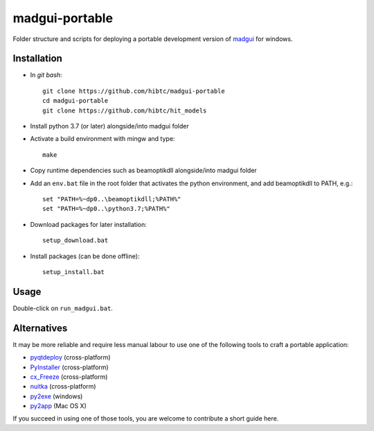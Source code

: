 madgui-portable
===============

Folder structure and scripts for deploying a portable development version of
madgui_ for windows.

.. _madgui: https://github.com/hibtc/madgui


Installation
------------

- In *git bash*::

    git clone https://github.com/hibtc/madgui-portable
    cd madgui-portable
    git clone https://github.com/hibtc/hit_models

- Install python 3.7 (or later) alongside/into madgui folder

- Activate a build environment with mingw and type::

    make

- Copy runtime dependencies such as beamoptikdll alongside/into madgui folder

- Add an ``env.bat`` file in the root folder that activates the python
  environment, and add beamoptikdll to PATH, e.g.::

    set "PATH=%~dp0..\beamoptikdll;%PATH%"
    set "PATH=%~dp0..\python3.7;%PATH%"

- Download packages for later installation::

    setup_download.bat

- Install packages (can be done offline)::

    setup_install.bat


Usage
-----

Double-click on ``run_madgui.bat``.


Alternatives
------------

It may be more reliable and require less manual labour to use one of the
following tools to craft a portable application:

- pyqtdeploy_ (cross-platform)
- PyInstaller_ (cross-platform)
- cx_Freeze_ (cross-platform)
- nuitka_ (cross-platform)
- py2exe_ (windows)
- py2app_ (Mac OS X)

.. _pyqtdeploy: http://pyqt.sourceforge.net/Docs/pyqtdeploy/
.. _PyInstaller: http://www.pyinstaller.org/
.. _cx_Freeze: http://cx-freeze.sourceforge.net/
.. _py2exe: http://www.py2exe.org/
.. _py2app: http://pythonhosted.org/py2app/
.. _nuitka: http://nuitka.net

If you succeed in using one of those tools, you are welcome to contribute a
short guide here.
